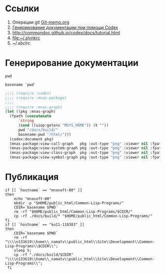 * Ссылки
1) Операции git  [[file:~/org/sbcl/Git-memo.org][Git-memo.org]]
2) [[file:~/org/sbcl/codex.org][Генерирование документации при помощи Codex]]
3) http://commondoc.github.io/codex/docs/tutorial.html
4) [[file:~/.slynkrc]]
5) [[~/.sbclrc]]
* Генерирование документации

#+name: pwd
#+BEGIN_SRC shell
pwd
#+END_SRC

#+name: basename-pwd
#+BEGIN_SRC shell
basename `pwd`
#+END_SRC

#+name:make-graph
#+BEGIN_SRC lisp :var pwd=pwd :var basename-pwd=basename-pwd
  ;;;; (require :codex)
  ;;;; (require :mnas-package)
  ;;;;
  ;;;; (require :mnas-graph)
  (let ((pkg :mnas-graph)
	(fpath (concatenate
		'string
		(cond ((uiop:getenv "MSYS_HOME")) (t ""))
		pwd "/docs/build/"
		basename-pwd "/html/")))
    (codex:document pkg)
    (mnas-package:view-call-graph   pkg :out-type "png" :viewer nil :fpath fpath :fname "call-graph")
    (mnas-package:view-system-graph pkg :out-type "png" :viewer nil :fpath fpath :fname "system-graph")
    (mnas-package:view-class-graph  pkg :out-type "png" :viewer nil :fpath fpath :fname "class-graph")
    (mnas-package:view-symbol-graph pkg :out-type "png" :viewer nil :fpath fpath :fname "symbol-graph"))
#+END_SRC
* Публикация
#+name: publish
#+BEGIN_SRC shell :var make-graph=make-graph
  if [[ `hostname` == "mnasoft-00" ]]
  then
      echo "mnasoft-00"
      mkdir -p "$HOME/public_html/Common-Lisp-Programs/"
      CDIR=`basename $PWD`
      rm -rf "$HOME/public_html/Common-Lisp-Programs/$CDIR/"
      cp -rf ./docs/build/* "$HOME/public_html/Common-Lisp-Programs/"
  fi
  if [[ `hostname` == "ko11-118383" ]]
  then
      CDIR=`basename $PWD`
      rm -rf "\\\\n133619\\home\\_namatv\\public_html\\Site\\Development\\Common-Lisp-Programs\\$CDIR\\";
      sleep 5;
      cp -rf "./docs/build/$CDIR" "\\\\n133619\\home\\_namatv\\public_html\\Site\\Development\\Common-Lisp-Programs\\";
   fi
#+END_SRC

#+RESULTS: publish
